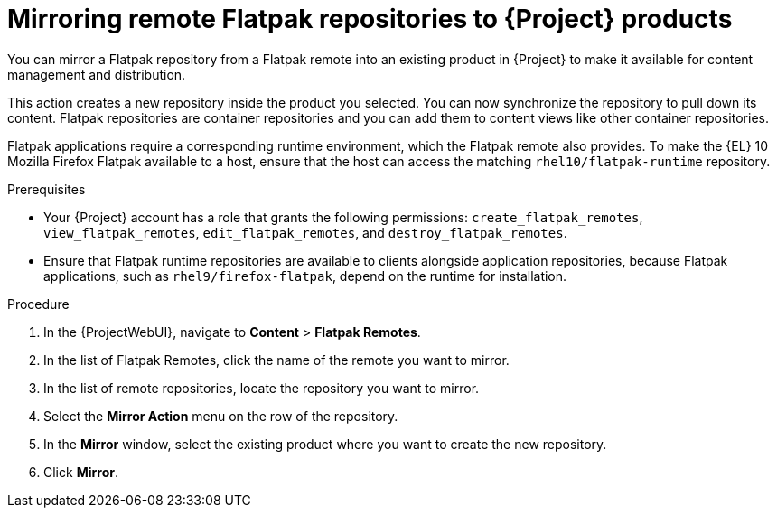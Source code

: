 :_mod-docs-content-type: PROCEDURE

[id="mirroring-remote-flatpak-repositories-to-{Project}-products"]
= Mirroring remote Flatpak repositories to {Project} products

You can mirror a Flatpak repository from a Flatpak remote into an existing product in {Project} to make it available for content management and distribution.

This action creates a new repository inside the product you selected.
You can now synchronize the repository to pull down its content.
Flatpak repositories are container repositories and you can add them to content views like other container repositories.

Flatpak applications require a corresponding runtime environment, which the Flatpak remote also provides.
To make the {EL} 10 Mozilla Firefox Flatpak available to a host, ensure that the host can access the matching `rhel10/flatpak-runtime` repository.

.Prerequisites
* Your {Project} account has a role that grants the following permissions: `create_flatpak_remotes`, `view_flatpak_remotes`, `edit_flatpak_remotes`, and `destroy_flatpak_remotes`.
* Ensure that Flatpak runtime repositories are available to clients alongside application repositories, because Flatpak applications, such as `rhel9/firefox-flatpak`, depend on the runtime for installation.

.Procedure
. In the {ProjectWebUI}, navigate to *Content* > *Flatpak Remotes*.
. In the list of Flatpak Remotes, click the name of the remote you want to mirror.
. In the list of remote repositories, locate the repository you want to mirror.
. Select the *Mirror Action* menu on the row of the repository.
. In the *Mirror* window, select the existing product where you want to create the new repository.
. Click *Mirror*.